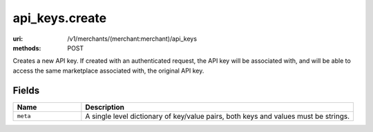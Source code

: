 ===============
api_keys.create
===============

:uri: /v1/merchants/(merchant:merchant)/api_keys
:methods: POST


Creates a new API key. If created with an authenticated request, the
API key will be associated with, and will be able to access the same
marketplace associated with, the original API key.


Fields
******


.. list-table::
   :widths: 20 80
   :header-rows: 1

   * - Name
     - Description
   * - ``meta``
     - A single level dictionary of key/value pairs, both keys and values must
       be strings.
        

